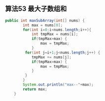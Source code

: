 

** 算法53 最大子数组和
#+begin_src java
public int maxSubArray(int[] nums) {
        int max = nums[0];
        for(int i=0;i<nums.length;i++){
            int tmpMax = nums[i];
            if(tmpMax>max) {
                max = tmpMax;
            }
         for(int j=i+1;j<nums.length;j++) {
            tmpMax += nums[j];
            if(tmpMax>max) {
                max = tmpMax;
            }
         }
        }
        System.out.println("max--"+max);
        return max;
    }
#+end_src
